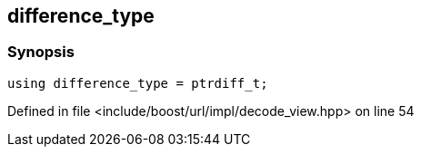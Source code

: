 :relfileprefix: ../../../../
[#72CD0C340B34A1B3B304D99E9D3C7C8C572EAE9D]
== difference_type



=== Synopsis

[source,cpp,subs="verbatim,macros,-callouts"]
----
using difference_type = ptrdiff_t;
----

Defined in file <include/boost/url/impl/decode_view.hpp> on line 54

